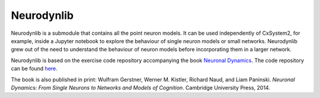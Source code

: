 Neurodynlib
===========

Neurodynlib is a submodule that contains all the point neuron models. It can be used independently of CxSystem2,
for example, inside a Jupyter notebook to explore the behaviour of single neuron models or small networks.
Neurodynlib grew out of the need to understand the behaviour of neuron models before incorporating them
in a larger network.

Neurodynlib is based on the exercise code repository accompanying the book
`Neuronal Dynamics <http://neuronaldynamics.epfl.ch>`_. The code repository can be found
`here <http://github.com/EPFL-LCN/neuronaldynamics-exercises>`_.

The book is also published in print:
Wulfram Gerstner, Werner M. Kistler, Richard Naud, and Liam Paninski.
*Neuronal Dynamics: From Single Neurons to Networks and Models of Cognition*. Cambridge University Press, 2014.